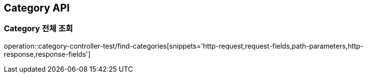 [[Category-API]]
== Category API

[[카테고리-전체-조회]]
=== Category 전체 조회
operation::category-controller-test/find-categories[snippets='http-request,request-fields,path-parameters,http-response,response-fields']